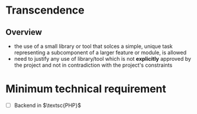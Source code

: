 #+OPTIONS: ^:nil title:nil

* Transcendence
** Overview
- the use of a small library or tool that solces a simple, unique task representing a subcomponent of a larger feature or module, is allowed
- need to justify any use of library/tool which is not *explicitly* approved by the project and not in contradiction with the project's constraints

* Minimum technical requirement
- [ ] Backend in $\textsc{PHP}$
